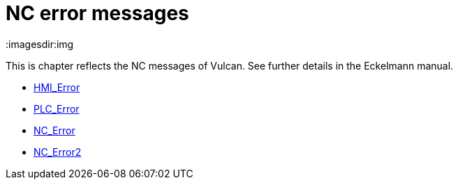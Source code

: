 = NC error messages
:imagesdir:img


This is chapter reflects the NC messages of Vulcan. See further details in the Eckelmann manual.

* xref:HMI_Error/index#[HMI_Error]

* xref:PLC_Error/index#[PLC_Error]

* xref:NC_Error/index#[NC_Error]

* xref:NC_Error2/index#[NC_Error2]

